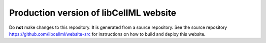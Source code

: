 Production version of libCellML website
=======================================

Do **not** make changes to this repository. It is generated from a source repository. See the source repository https://github.com/libcellml/website-src for instructions on how to build and deploy this website.